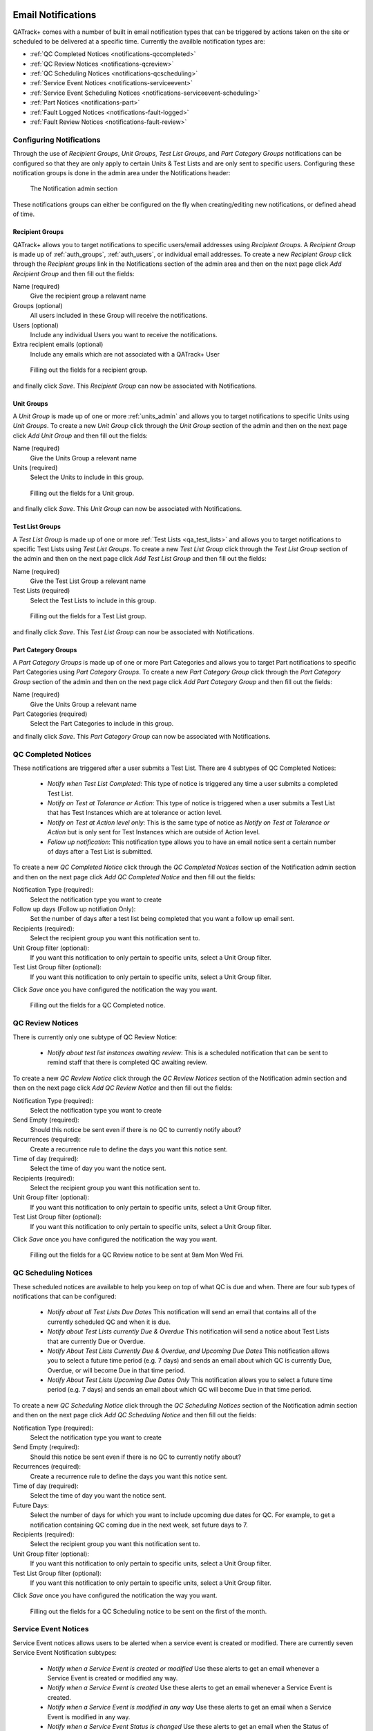 .. _notifications:

Email Notifications
===================

QATrack+ comes with a number of built in email notification types that can be
triggered by actions taken on the site or scheduled to be delivered at a
specific time.  Currently the availble notification types are:

* :ref:`QC Completed Notices <notifications-qccompleted>`

* :ref:`QC Review Notices <notifications-qcreview>`

* :ref:`QC Scheduling Notices <notifications-qcscheduling>`

* :ref:`Service Event Notices <notifications-serviceevent>`

* :ref:`Service Event Scheduling Notices <notifications-serviceevent-scheduling>`

* :ref:`Part Notices <notifications-part>`

* :ref:`Fault Logged Notices <notifications-fault-logged>`

* :ref:`Fault Review Notices <notifications-fault-review>`

Configuring Notifications
-------------------------

Through the use of `Recipient Groups`, `Unit Groups`, `Test List Groups`, and
`Part Category Groups` notifications can be configured so that they are only
apply to certain Units & Test Lists and are only sent to specific users.
Configuring these notification groups is done in the admin area under the
Notifications header:

.. figure:: images/notification-admin.png
    :alt: The Notification admin section

    The Notification admin section

These notifications groups can either be configured on the fly when
creating/editing new notifications, or defined ahead of time.


.. _notifications_recipients:

Recipient Groups
................

QATrack+ allows you to target notifications to specific users/email addresses
using `Recipient Groups`.  A `Recipient Group` is made up of
:ref:`auth_groups`, :ref:`auth_users`, or individual email addresses. To create
a new `Recipient Group` click through the `Recipient groups` link in the
Notifications section of the admin area and then on the next page click `Add
Recipient Group` and then fill out the fields:

Name (required)
    Give the recipient group a relavant name
Groups (optional)
    All users included in these Group will receive the notifications.
Users (optional)
    Include any individual Users you want to receive the notifications.
Extra recipient emails (optional)
    Include any emails which are not associated with a QATrack+ User

.. figure:: images/create-recipient-group.png
    :alt: Filling out the fields for a recipient group.

    Filling out the fields for a recipient group.

and finally click `Save`.  This `Recipient Group` can now be associated with
Notifications.


.. _notifications_units:

Unit Groups
...........

A `Unit Group` is made up of one or more :ref:`units_admin` and allows you to
target notifications to specific Units using `Unit Groups`.  To create a new
`Unit Group` click through the `Unit Group` section of the admin and then on
the next page click `Add Unit Group` and then fill out the fields:

Name (required)
    Give the Units Group a relevant name
Units (required)
    Select the Units to include in this group.

.. figure:: images/unit-groups.png
    :alt: Filling out the fields for a Unit group.

    Filling out the fields for a Unit group.

and finally click `Save`.  This `Unit Group` can now be associated with
Notifications.


.. _notifications_test_lists:

Test List Groups
................

A `Test List Group` is made up of one or more :ref:`Test Lists <qa_test_lists>`
and allows you to target notifications to specific Test Lists using `Test List
Groups`.  To create a new `Test List Group` click through the `Test List Group`
section of the admin and then on the next page click `Add Test List Group` and
then fill out the fields:

Name (required)
    Give the Test List Group a relevant name
Test Lists (required)
    Select the Test Lists to include in this group.

.. figure:: images/test-lists-group.png
    :alt: Filling out the fields for a Test List group.

    Filling out the fields for a Test List group.

and finally click `Save`.  This `Test List Group` can now be associated with
Notifications.

.. _notifications_part_category_group:

Part Category Groups
....................

A `Part Category Groups` is made up of one or more Part Categories and allows
you to target Part notifications to specific Part Categories using `Part
Category Groups`.  To create a new `Part Category Group` click through the
`Part Category Group` section of the admin and then on the next page click `Add
Part Category Group` and then fill out the fields:

Name (required)
    Give the Units Group a relevant name
Part Categories (required)
    Select the Part Categories to include in this group.

and finally click `Save`.  This `Part Category Group` can now be associated
with Notifications.


.. _notifications-qccompleted:

QC Completed Notices
--------------------

These notifications are triggered after a user submits a Test List.  There are
4 subtypes of QC Completed Notices:

    * *Notify when Test List Completed*:  This type of notice is triggered any
      time a user submits a completed Test List.

    * *Notify on Test at Tolerance or Action*: This type of notice is
      triggered when a user submits a Test List that has Test Instances which
      are at tolerance or action level.

    * *Notify on Test at Action level only*: This is the same type of notice
      as *Notify on Test at Tolerance or Action* but is only sent for Test
      Instances which are outside of Action level.

    * *Follow up notification*:  This notification type allows you to have
      an email notice sent a certain number of days after a Test List is
      submitted.


To create a new `QC Completed Notice` click through the `QC Completed Notices`
section of the Notification admin section and then on the next page click `Add
QC Completed Notice` and then fill out the fields:

Notification Type (required):
    Select the notification type you want to create

Follow up days (Follow up notifiation Only):
    Set the number of days after a test list being completed that you
    want a follow up email sent.

Recipients (required):
    Select the recipient group you want this notification sent to.

Unit Group filter (optional):
    If you want this notification to only pertain to specific units, select a
    Unit Group filter.

Test List Group filter (optional):
    If you want this notification to only pertain to specific units, select a
    Unit Group filter.

Click `Save` once you have configured the notification the way you want.

.. figure:: images/qccompleted.png
    :alt: Filling out the fields for a QC Completed notice.

    Filling out the fields for a QC Completed notice.


.. _notifications-qcreview:

QC Review Notices
-----------------

There is currently only one subtype of QC Review Notice:

    * *Notify about test list instances awaiting review*:  This is a scheduled
      notification that can be sent to remind staff that there is completed QC
      awaiting review.


To create a new `QC Review Notice` click through the `QC Review Notices`
section of the Notification admin section and then on the next page click `Add
QC Review Notice` and then fill out the fields:

Notification Type (required):
    Select the notification type you want to create

Send Empty (required):
    Should this notice be sent even if there is no QC to currently notify about?

Recurrences (required):
    Create a recurrence rule to define the days you want this notice sent.

Time of day (required):
    Select the time of day you want the notice sent.

Recipients (required):
    Select the recipient group you want this notification sent to.

Unit Group filter (optional):
    If you want this notification to only pertain to specific units, select a
    Unit Group filter.

Test List Group filter (optional):
    If you want this notification to only pertain to specific units, select a
    Unit Group filter.

Click `Save` once you have configured the notification the way you want.

.. figure:: images/qcreview.png
    :alt: Filling out the fields for a QC Review notice to be sent at 9am Mon Wed Fri.

    Filling out the fields for a QC Review notice to be sent at 9am Mon Wed Fri.


.. _notifications-qcscheduling:

QC Scheduling Notices
----------------------

These scheduled notices are available to help you keep on top of what QC is due
and when. There are four sub types of notifications that can be configured:

    * *Notify about all Test Lists Due Dates*  This notification will send an
      email that contains all of the currently scheduled QC and when it is due.

    * *Notify about Test Lists currently Due & Overdue* This notification will
      send a notice about Test Lists that are currently Due or Overdue.

    * *Notify About Test Lists Currently Due & Overdue, and Upcoming Due Dates*
      This notification allows you to select a future time period (e.g. 7 days)
      and sends an email about which QC is currently Due, Overdue, or will
      become Due in that time period.

    * *Notify About Test Lists Upcoming Due Dates Only* This notification
      allows you to select a future time period (e.g. 7 days) and sends an
      email about which QC will become Due in that time period.


To create a new `QC Scheduling Notice` click through the `QC Scheduling Notices`
section of the Notification admin section and then on the next page click `Add
QC Scheduling Notice` and then fill out the fields:

Notification Type (required):
    Select the notification type you want to create

Send Empty (required):
    Should this notice be sent even if there is no QC to currently notify about?

Recurrences (required):
    Create a recurrence rule to define the days you want this notice sent.

Time of day (required):
    Select the time of day you want the notice sent.

Future Days:
    Select the number of days for which you want to include upcoming due dates
    for QC.  For example, to get a notification containing QC coming due in the
    next week, set future days to 7.

Recipients (required):
    Select the recipient group you want this notification sent to.

Unit Group filter (optional):
    If you want this notification to only pertain to specific units, select a
    Unit Group filter.

Test List Group filter (optional):
    If you want this notification to only pertain to specific units, select a
    Unit Group filter.

Click `Save` once you have configured the notification the way you want.

.. figure:: images/qcscheduling.png
    :alt: Filling out the fields for a QC Scheduling notice to be sent on the first of the month.

    Filling out the fields for a QC Scheduling notice to be sent on the first of the month.


.. _notifications-serviceevent:

Service Event Notices
---------------------

Service Event notices allows users to be alerted when a service event is
created or modified.  There are currently seven Service Event Notification
subtypes:

    * *Notify when a Service Event is created or modified*  Use these alerts to
      get an email whenever a Service Event is created or modified any way.

    * *Notify when a Service Event is created* Use these alerts to 
      get an email whenever a Service Event is created.

    * *Notify when a Service Event is modified in any way* Use these alerts to
      get an email when a Service Event is modified in any way.

    * *Notify when a Service Event Status is changed* Use these alerts to 
      get an email when the Status of Service Event is modified.

    * *Notify when Return To Service QC is changed* Use these alerts to get
      an email when Return to Service QC for a Service Event is added or changed.

    * *Notify when Return To Service QC is performed*  Use these alerts to get
      an email when Return to Service QC for a Service Event is performed.

    * *Notify when Return To Service QC is approved*  Use these alerts to get
      an email when Return to Service QC has its status updated to an approved
      status.

To create a new `Service Event Notice` click through the `Service Event
Notices` section of the Notification admin section and then on the next page
click `Add Service Event Notice` and then fill out the fields:

Notification Type (required):
    Select the notification type you want to create

Recipients (required):
    Select the recipient group you want this notification sent to.

Unit Group filter (optional):
    If you want this notification to only pertain to specific units, select a
    Unit Group filter.


Click `Save` once you have configured the notification the way you want.

.. figure:: images/serviceevent.png
    :alt: Filling out the fields for a Service Event notice.

    Filling out the fields for a Service Event notice.


.. _notifications-serviceevent-scheduling:

Service Event Scheduling Notices
--------------------------------

These scheduled notices are available to help you keep on top of which Service
Event Schedules are due and when. There are four sub types of notifications that
can be configured:

    * *Notify About All Service Event Schedule Due Dates*  This notification
      will send an email that contains all of the currently scheduled service
      events and when they are due.

    * *Notify about Scheduled Service Events Currently Due & Overdue* This
      notification will send a notice about scheduled service events that are
      currently Due or Overdue.

    * *Notify About Scheduled Service Events Currently Due & Overdue, and
      Upcoming Due Dates* This notification allows you to select a future time
      period (e.g. 7 days) and sends an email about which scheduled service
      events are currently Due, Overdue, or will become Due in that time period.

    * *Notify About Scheduled Service Events Upcoming Due Dates Only* This
      notification allows you to select a future time period (e.g. 7 days) and
      sends an email about which scheduled service events will become Due in
      that time period.


To create a new `Service Event Scheduling Notice` click through the `Service
Event Scheduling Notices` section of the Notification admin section and then on
the next page click `Add Service Event Scheduling Notice` and then fill out the
fields:

Notification Type (required):
    Select the notification type you want to create

Send Empty (required):
    Should this notice be sent even if there is no QC to currently notify about?

Recurrences (required):
    Create a recurrence rule to define the days you want this notice sent.

Time of day (required):
    Select the time of day you want the notice sent.

Future Days:
    Select the number of days for which you want to include upcoming due dates
    for QC.  For example, to get a notification containing QC coming due in the
    next week, set future days to 7.

Recipients (required):
    Select the recipient group you want this notification sent to.

Unit Group filter (optional):
    If you want this notification to only pertain to specific units, select a
    Unit Group filter.


Click `Save` once you have configured the notification the way you want.


Service Event Review Notices
----------------------------

Service Event Review notices allow users to be alerted when Service Events 
are awaiting review.  There is currently one Service Event Review Notification
subtypes:

    * *Notify about Service Events awaiting review*  This is a scheduled
      notification that can be sent to remind staff that there are Service 
      Events awaiting review.

To create a new `Service Event Review Notice` click through the `Service Event
Review Notices` section of the Notification admin section and then on the next
page click `Add Service Event Review Notice` and then fill out the fields:

Notification Type (required):
    Select the notification type you want to create

Send Empty (required):
    Should this notice be sent even if there are no Service Events to currently notify about?

Recurrences (required):
    Create a recurrence rule to define the days you want this notice sent.

Time of day (required):
    Select the time of day you want the notice sent.

Recipients (required):
    Select the recipient group you want this notification sent to.

Unit Group filter (optional):
    If you want this notification to only pertain to specific units, select a
    Unit Group filter.


Click `Save` once you have configured the notification the way you want.

.. figure:: images/serviceeventreview.png
    :alt: Filling out the fields for a Service Event Review notice.

    Filling out the fields for a Service Event Review notice.


.. _notifications-part:

Part Notices
------------

There is currently one Part notice type:

    * *Notify when inventory for a part falls below it's Low Inventory threshold*  Use these alerts to
      get an email whenever the number of parts fall below its low inventory threshold.

To create a new `Part Notice` click through the `Part Notices` section of the
Notification admin section and then on the next page click `Add Part Notice`
and then fill out the fields:

Notification Type (required):
    Select the notification type you want to create

Recipients (required):
    Select the recipient group you want this notification sent to.

Part Category Group filter (optional):
    If you want this notification to only pertain to specific part categories, select a
    Part Category Group filter.


Click `Save` once you have configured the notification the way you want.


.. _notifications-fault-logged:

Fault Logged Notices
--------------------

There is currently one Fault Logged notice type:

    * *Notify when fault logged*  Use these alerts to get an email whenever a
      user logs a fault.


To create a new `Fault Logged Notice` click through the `Fault Logged Notices`
section of the Notification admin section and then on the next page click `Add
Fault Logged Notice` and then fill out the fields:

Notification Type (required):
    Select the notification type you want to create

Recipients (required):
    Select the recipient group you want this notification sent to.

Unit Group filter (optional):
    If you want this notification to only pertain to specific units, select a
    Unit Group filter.



Click `Save` once you have configured the notification the way you want.


.. _notifications-fault-review:

Fault Review Notices
--------------------

There is currently only one subtype of Fault Review Notice:

    * *Notify about Faults awaiting review*:  This is a scheduled
      notification that can be sent to remind staff that there are currently 
      logged Faults awaiting review.


To create a new `Fault Review Notice` click through the `Fault Review Notices`
section of the Notification admin section and then on the next page click `Add
Fault Review Notice` and then fill out the fields:

Notification Type (required):
    Select the notification type you want to create

Send Empty (required):
    Should this notice be sent even if there are no Faults to currently notify about?

Recurrences (required):
    Create a recurrence rule to define the days you want this notice sent.

Time of day (required):
    Select the time of day you want the notice sent.

Recipients (required):
    Select the recipient group you want this notification sent to.

Unit Group filter (optional):
    If you want this notification to only pertain to specific units, select a
    Unit Group filter.


Click `Save` once you have configured the notification the way you want.


.. _notifications_edit:

Editing a Notification
======================

In order to edit any notification, locate it in the admin section:


.. figure:: images/existing.png
    :alt: Find the notification you want to edit.

    Find the notification you want to edit.

click through the link, make the changes you want and then click `Save`


.. _notifications_delete:

Deleting a Notification
=======================

In order to delete any notification, locate it in the admin section (as shown above
in :ref:`notifications_edit`), click through the link, click `Delete`:

.. figure:: images/delete.png
    :alt: Notification delete button

    Notification delete button

and then click `Yes, I'm Sure`:

.. figure:: images/delete-confirm.png
    :alt: Notification delete confirmation button

    Notification delete confirmation button
